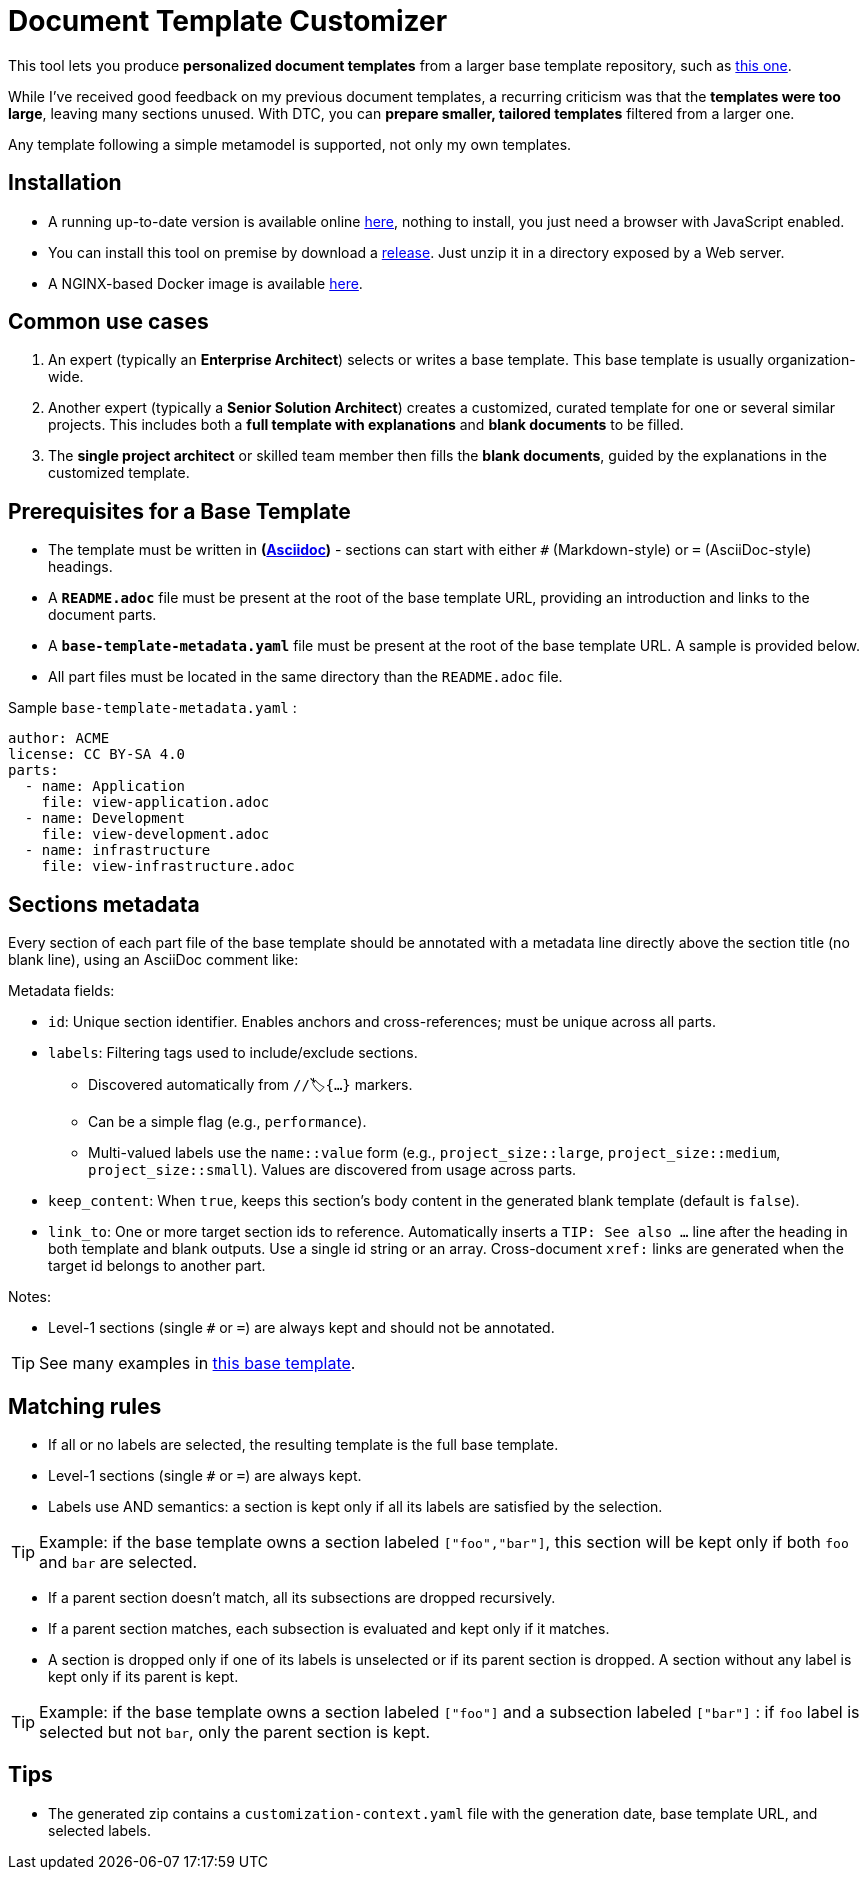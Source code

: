 # Document Template Customizer

This tool lets you produce *personalized document templates* from a larger base template repository, such as https://github.com/bflorat/architecture-document-template[this one].

While I've received good feedback on my previous document templates, a recurring criticism was that the *templates were too large*, leaving many sections unused. With DTC, you can *prepare smaller, tailored templates* filtered from a larger one.

Any template following a simple metamodel is supported, not only my own templates.

## Installation

* A running up-to-date version is available online https://document-template-customizer.florat.net/[here], nothing to install, you just need a browser with JavaScript enabled.

* You can install this tool on premise  by download a https://github.com/bflorat/document-template-customizer/releases[release]. Just unzip it in a directory exposed by a Web server.

* A NGINX-based Docker image is available https://hub.docker.com/repository/docker/bflorat/document-template-customizer/general[here].



## Common use cases

. An expert (typically an *Enterprise Architect*) selects or writes a base template. This base template is usually organization-wide.
. Another expert (typically a *Senior Solution Architect*) creates a customized, curated template for one or several similar projects. This includes both a *full template with explanations* and *blank documents* to be filled.
. The **single project architect** or skilled team member then fills the *blank documents*, guided by the explanations in the customized template.

## Prerequisites for a Base Template

* The template must be written in **(https://docs.asciidoctor.org/asciidoc/latest/syntax-quick-reference/[Asciidoc])** - sections can start with either `#` (Markdown-style) or `=` (AsciiDoc-style) headings.
* A **`README.adoc`** file must be present at the root of the base template URL, providing an introduction and links to the document parts.
* A **`base-template-metadata.yaml`** file must be present at the root of the base template URL. A sample is provided below. 
* All part files must be located in the same directory than the `README.adoc` file.

.Sample `base-template-metadata.yaml` :

```
author: ACME
license: CC BY-SA 4.0
parts:
  - name: Application
    file: view-application.adoc
  - name: Development
    file: view-development.adoc
  - name: infrastructure
    file: view-infrastructure.adoc  
```

## Sections metadata

Every section of each part file of the base template should be annotated with a metadata line directly above the section title (no blank line), using an AsciiDoc comment like:

//🏷{"id":"74c82505-5f47-4342-8f1b-f6951d603062","labels":["level::basic","project_size::large","detail_level::abstract","context"]}

Metadata fields:

* `id`: Unique section identifier. Enables anchors and cross-references; must be unique across all parts.
* `labels`: Filtering tags used to include/exclude sections.
** Discovered automatically from `//🏷{...}` markers.
** Can be a simple flag (e.g., `performance`).
** Multi-valued labels use the `name::value` form (e.g., `project_size::large`, `project_size::medium`, `project_size::small`). Values are discovered from usage across parts.
* `keep_content`: When `true`, keeps this section's body content in the generated blank template (default is `false`).
* `link_to`: One or more target section ids to reference. Automatically inserts a `TIP: See also …` line after the heading in both template and blank outputs. Use a single id string or an array. Cross-document `xref:` links are generated when the target id belongs to another part.

Notes:

* Level-1 sections (single `#` or `=`) are always kept and should not be annotated.

TIP: See many examples in https://github.com/bflorat/architecture-document-template[this base template].

## Matching rules

- If all or no labels are selected, the resulting template is the full base template.
- Level-1 sections (single `#` or `=`) are always kept.
- Labels use AND semantics: a section is kept only if all its labels are satisfied by the selection. 

TIP: Example: if the base template owns a section labeled `["foo","bar"]`, this section will be kept only if both `foo` and `bar` are selected.

- If a parent section doesn't match, all its subsections are dropped recursively.

- If a parent section matches, each subsection is evaluated and kept only if it matches.

- A section is dropped only if one of its labels is unselected or if its parent section is dropped. A section without any label is kept only if its parent is kept.

TIP: Example: if the base template owns a section labeled `["foo"]` and a subsection labeled `["bar"]` : if `foo` label is selected but not `bar`, only the parent section is kept.

## Tips
* The generated zip contains a `customization-context.yaml` file with the generation date, base template URL, and selected labels.
